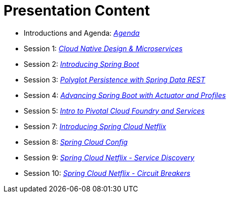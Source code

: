 = Presentation Content

 * Introductions and Agenda: link:presentations/Agenda.pptx[_Agenda_] 
 * Session 1: link:presentations/Session_1_CN_Design_Microservices.pptx[_Cloud Native Design & Microservices_] 
 * Session 2: link:presentations/Session_2_Intro_Boot.pptx[_Introducing Spring Boot_]
 * Session 3: link:presentations/Session_3_Polyglot_Persist.pptx[_Polyglot Persistence with Spring Data REST_]
 * Session 4: link:presentations/Session_4_Advanced_Boot.pptx[_Advancing Spring Boot with Actuator and Profiles_]
 * Session 5: link:presentations/Session_5_Intro_CF_Services.pptx[_Intro to Pivotal Cloud Foundry and Services_]
 * Session 7: link:presentations/Session_7_Intro_SC.pptx[_Introducing Spring Cloud Netflix_]
 * Session 8: link:presentations/Session_8_SC_Config.pptx[_Spring Cloud Config_]
 * Session 9: link:presentations/Session_9_SC_Discovery.pptx[_Spring Cloud Netflix - Service Discovery_]
 * Session 10: link:presentations/Session_10_Circuit_Breaker.pptx[_Spring Cloud Netflix - Circuit Breakers_]
